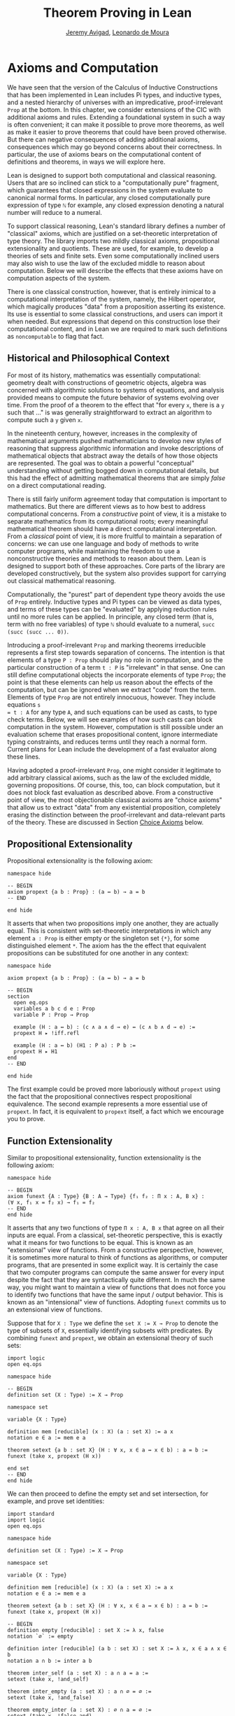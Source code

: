 #+Title: Theorem Proving in Lean
#+Author: [[http://www.andrew.cmu.edu/user/avigad][Jeremy Avigad]], [[http://leodemoura.github.io][Leonardo de Moura]]

* Axioms and Computation
:PROPERTIES:
  :CUSTOM_ID: Axioms_and_Computation
:END:

We have seen that the version of the Calculus of Inductive
Constructions that has been implemented in Lean includes Pi types, and
inductive types, and a nested hierarchy of universes with an
impredicative, proof-irrelevant =Prop= at the bottom. In this chapter,
we consider extensions of the CIC with additional axioms and
rules. Extending a foundational system in such a way is often
convenient; it can make it possible to prove more theorems, as well as
make it easier to prove theorems that could have been proved
otherwise. But there can negative consequences of adding additional
axioms, consequences which may go beyond concerns about their
correctness. In particular, the use of axioms bears on the
computational content of definitions and theorems, in ways we will
explore here.

Lean is designed to support both computational and classical
reasoning. Users that are so inclined can stick to a "computationally
pure" fragment, which guarantees that closed expressions in the system
evaluate to canonical normal forms. In particular, any closed
computationally pure expression of type =ℕ=  for example, any closed expression
denoting a natural number will reduce to a numeral. 

To support classical reasoning, Lean's standard library defines a
number of "classical" axioms, which are justified on a set-theoretic
interpretation of type theory. The library imports two mildly
classical axioms, propositional extensionality and quotients. These
are used, for example, to develop a theories of sets and finite sets.
Even some computationally inclined users may also wish to use the law
of the excluded middle to reason about computation. Below we will
describe the effects that these axioms have on computation aspects of
the system.

There is one classical construction, however, that is entirely
inimical to a computational interpretation of the system, namely, the
Hilbert operator, which magically produces "data" from a proposition
asserting its existence. Its use is essential to some classical
constructions, and users can import it when needed. But expressions
that depend on this construction lose their computational content, and
in Lean we are required to mark such definitions as =noncomputable= to
flag that fact. 

** Historical and Philosophical Context

For most of its history, mathematics was essentially computational:
geometry dealt with constructions of geometric objects, algebra was
concerned with algorithmic solutions to systems of equations, and
analysis provided means to compute the future behavior of systems
evolving over time. From the proof of a theorem to the effect that
"for every =x=, there is a =y= such that ..." is was generally
straightforward to extract an algorithm to compute such a =y= given
=x=.

In the nineteenth century, however, increases in the complexity of
mathematical arguments pushed mathematicians to develop new styles of
reasoning that suppress algorithmic information and invoke
descriptions of mathematical objects that abstract away the details of
how those objects are represented. The goal was to obtain a powerful
"conceptual" understanding without getting bogged down in
computational details, but this had the effect of admitting
mathematical theorems that are simply /false/ on a direct
computational reading.

There is still fairly uniform agreement today that computation is
important to mathematics. But there are different views as to how best
to address computational concerns. From a /constructive/ point of
view, it is a mistake to separate mathematics from its computational
roots; every meaningful mathematical theorem should have a direct
computational interpretation. From a /classical/ point of view, it is
more fruitful to maintain a separation of concerns: we can use one
language and body of methods to write computer programs, while
maintaining the freedom to use a nonconstructive theories and methods
to reason about them. Lean is designed to support both of these
approaches. Core parts of the library are developed constructively,
but the system also provides support for carrying out classical
mathematical reasoning.

Computationally, the "purest" part of dependent type theory avoids the
use of =Prop= entirely. Inductive types and Pi types can be viewed as
data types, and terms of these types can be "evaluated" by applying
reduction rules until no more rules can be applied. In principle, any
closed term (that is, term with no free variables) of type =ℕ= should
evaluate to a numeral, =succ (succ (succ ... 0))=.

Introducing a proof-irrelevant =Prop= and marking theorems irreducible
represents a first step towards separation of concerns. The intention
is that elements of a type =P : Prop= should play no role in
computation, and so the particular construction of a term =t : P= is
"irrelevant" in that sense. One can still define computational objects
the incorporate elements of type =Prop=; the point is that these
elements can help us reason about the effects of the computation, but
can be ignored when we extract "code" from the term. Elements of type
=Prop= are not entirely innocuous, however. They include equations =s
= t : A= for any type =A=, and such equations can be used as casts, to
type check terms. Below, we will see examples of how such casts can
block computation in the system. However, computation is still
possible under an evaluation scheme that erases propositional content,
ignore intermediate typing constraints, and reduces terms until they
reach a normal form. Current plans for Lean include the development of
a fast evaluator along these lines.

Having adopted a proof-irrelevant =Prop=, one might consider it
legitimate to add arbitrary classical axioms, such as the law of the
excluded middle, governing propositions. Of course, this, too, can
block computation, but it does not block fast evaluation as described
above.  From a constructive point of view, the most objectionable
classical axioms are "choice axioms" that allow us to extract "data"
from any existential proposition, completely erasing the distinction
between the proof-irrelevant and data-relevant parts of the
theory. These are discussed in Section [[#Choice_Axioms][Choice Axioms]] below.

** Propositional Extensionality

Propositional extensionality is the following axiom:
#+BEGIN_SRC lean
namespace hide

-- BEGIN
axiom propext {a b : Prop} : (a ↔ b) → a = b
-- END

end hide
#+END_SRC
It asserts that when two propositions imply one another, they are
actually equal. This is consistent with set-theoretic
interpretations in which any element =a : Prop= is either empty or the
singleton set ={*}=, for some distinguished element =*=. The axiom has
the the effect that equivalent propositions can be substituted for one
another in any context:
#+BEGIN_SRC lean
namespace hide

axiom propext {a b : Prop} : (a ↔ b) → a = b

-- BEGIN
section
  open eq.ops
  variables a b c d e : Prop
  variable P : Prop → Prop

  example (H : a ↔ b) : (c ∧ a ∧ d → e) ↔ (c ∧ b ∧ d → e) :=
  propext H ▸ !iff.refl

  example (H : a ↔ b) (H1 : P a) : P b :=
  propext H ▸ H1
end
-- END

end hide
#+END_SRC
The first example could be proved more laboriously without =propext=
using the fact that the propositional connectives respect
propositional equivalence. The second example represents a more
essential use of =propext=. In fact, it is equivalent to =propext=
itself, a fact which we encourage you to prove.

** Function Extensionality

Similar to propositional extensionality, function extensionality is
the following axiom:
#+BEGIN_SRC lean
namespace hide

-- BEGIN
axiom funext {A : Type} {B : A → Type} {f₁ f₂ : Π x : A, B x} :
(∀ x, f₁ x = f₂ x) → f₁ = f₂
-- END
end hide
#+END_SRC
It asserts that any two functions of type =Π x : A, B x= that agree on
all their inputs are equal. From a classical, set-theoretic
perspective, this is exactly what it means for two functions to be
equal. This is known as an "extensional" view of functions. From a
constructive perspective, however, it is sometimes more natural to
think of functions as algorithms, or computer programs, that are
presented in some explicit way. It is certainly the case that two
computer programs can compute the same answer for every input despite
the fact that they are syntactically quite different. In much the same
way, you might want to maintain a view of functions that does not
force you to identify two functions that have the same input / output
behavior. This is known as an "intensional" view of
functions. Adopting =funext= commits us to an extensional view of
functions.

Suppose that for =X : Type= we define the ~set X := X → Prop~ to
denote the type of subsets of =X=, essentially identifying subsets
with predicates. By combining =funext= and =propext=, we obtain an
extensional theory of such sets:
#+BEGIN_SRC lean
import logic
open eq.ops

namespace hide

-- BEGIN
definition set (X : Type) := X → Prop

namespace set

variable {X : Type}

definition mem [reducible] (x : X) (a : set X) := a x
notation e ∈ a := mem e a

theorem setext {a b : set X} (H : ∀ x, x ∈ a ↔ x ∈ b) : a = b :=
funext (take x, propext (H x))

end set
-- END
end hide
#+END_SRC
We can then proceed to define the empty set and set intersection, for
example, and prove set identities:
#+BEGIN_SRC lean
import standard
import logic
open eq.ops

namespace hide

definition set (X : Type) := X → Prop

namespace set

variable {X : Type}

definition mem [reducible] (x : X) (a : set X) := a x
notation e ∈ a := mem e a

theorem setext {a b : set X} (H : ∀ x, x ∈ a ↔ x ∈ b) : a = b :=
funext (take x, propext (H x))

-- BEGIN
definition empty [reducible] : set X := λ x, false
notation `∅` := empty

definition inter [reducible] (a b : set X) : set X := λ x, x ∈ a ∧ x ∈ b
notation a ∩ b := inter a b

theorem inter_self (a : set X) : a ∩ a = a :=
setext (take x, !and_self)

theorem inter_empty (a : set X) : a ∩ ∅ = ∅ :=
setext (take x, !and_false)

theorem empty_inter (a : set X) : ∅ ∩ a = ∅ :=
setext (take x, !false_and)

theorem inter.comm (a b : set X) : a ∩ b = b ∩ a :=
setext (take x, !and.comm)
-- END

end set
end hide
#+END_SRC

In fact, function extensionality follows from the existence of
quotients, which we describe in the next section. In the Lean standard
library, therefore, =funext= is thus [[https://github.com/leanprover/lean/blob/master/library/init/funext.lean][proved from the quotient
construction]].

The following is an example of how function extensionality blocks
computation. 
#+BEGIN_SRC lean
import data.nat
open nat

definition f₁ (x : ℕ) := x
definition f₂ (x : ℕ) := 0 + x

theorem feq : f₁ = f₂ := funext (take x, eq.subst !zero_add rfl)
check eq.rec (0 : ℕ) feq    -- ℕ
eval eq.rec (0 : ℕ) feq     -- eq.rec 0 feq
#+END_SRC
First, we show that the two functions =f₁= and =f₂= are equal using
function extensionality, and then we "cast" =0= of type =ℕ= by
replacing =f₁= by =f₂= in the type. Of course, the cast is vacuous,
because =ℕ= does not depend on =f₁=. But that is enough to do the
damage: under the computational rules of the system, we now have a
closed term of =ℕ= that does not reduce to a numeral. In this case, we
may be tempted to "reduce" the expression to =0=. But in nontrivial
examples, eliminating cast changes the type of the term, which might
make an ambient expression type incorrect. 

In the next section, we will exhibit a similar example with the
quotient construction.  Current research programs, including work on
/observational type theory/ and /cubical type theory/ aim to extend
type theory in ways that permit reductions for casts involving
function extensionality, quotients, and more. But the solutions are
not so clear cut, and the rules of Lean's underlying calculus to not
sanction such reductions.

In a sense, however, a cast does not change the "meaning" of an
expression. Rather, it is a mechanism to reason about the expression's
type. Given an appropriate semantics, it then makes sense to reduce
terms in ways that preserve their meaning, ignoring the intermediate
bookkeeping needed to make the reductions type correct. In that case,
adding new axioms in =Prop= does not matter; by proof irrelevance, an
expression in =Prop= carries no information, and can be safely ignored
by the reduction procedures.

** Quotients

Let =A= be any type, and let =R= be an equivalence relation on =A=. It
is mathematically common to form the "quotient" =A / R=, that is, the
type of elements of =A= "modulo" =R=. Set theoretically, one can view
=A / R= as the set of equivalence classes of =A= modulo =R=. If =f : A
→ B= is any function that respects the equivalence relation in the
sense that for every =x y : A=, =R x y= implies =f x = f y=, then =f=
"lifts" to a function =f' : A / R → B= defined on each equivalence
class =[x]= by =f' [x] = f x=. Lean's standard library extends the
Calculus of Inductive Constructions with additional constants that
perform exactly these constructions, and installs this last equation
as a definitional reduction rule.

First, it is useful to define the notion of a /setoid/, which is
simply a type with an associated equivalence relation:
#+BEGIN_SRC lean
namespace hide

-- BEGIN
structure setoid [class] (A : Type) :=
(r : A → A → Prop) (iseqv : equivalence r)

namespace setoid
  infix `≈` := setoid.r

  variable {A : Type}
  variable [s : setoid A]
  include s

  theorem refl (a : A) : a ≈ a :=
  and.elim_left (@setoid.iseqv A s) a

  theorem symm {a b : A} : a ≈ b → b ≈ a :=
  λ H, and.elim_left (and.elim_right (@setoid.iseqv A s)) a b H

  theorem trans {a b c : A} : a ≈ b → b ≈ c → a ≈ c :=
  λ H₁ H₂, and.elim_right (and.elim_right (@setoid.iseqv A s)) a b c H₁ H₂
end setoid
-- END

end hide
#+END_SRC
Given a type =A=, a relation =R= on =A=, and a proof =p= that =R= is
an equivalence relation, we can define =setoid.mk p= as an instance of
the setoid class. Lean's type class inference mechanism then allows us
to use the generic notation =≈= for =R=, and to use the generic theorems
=setoid.refl=, =setoid.symm=, =setoid.trans= to reason about =R=.

The quotient package consists of the following constructors:
#+BEGIN_SRC lean
namespace hide

-- BEGIN
open setoid
constant quot.{l}   : Π {A : Type.{l}}, setoid A → Type.{l}

namespace quot
  constant mk        : Π {A : Type}   [s : setoid A], A → quot s
  notation `⟦`:max a `⟧`:0 := mk a

  constant sound     : Π {A : Type}   [s : setoid A] {a b : A}, a ≈ b → ⟦a⟧ = ⟦b⟧
  constant exact     : Π {A : Type}   [s : setoid A] {a b : A}, ⟦a⟧ = ⟦b⟧ → a ≈ b
  constant lift      : Π {A B : Type} [s : setoid A] (f : A → B), (∀ a b, a ≈ b → f a = f b) → quot s → B
  constant ind       : ∀ {A : Type}   [s : setoid A] {B : quot s → Prop}, (∀ a, B ⟦a⟧) → ∀ q, B q
end quot
-- END

end hide
#+END_SRC
For any type =A= with associated equivalence relation =R=, first we
declare a setoid instance =s= to associate =R= as "the" equivalence
relation on =A=. Once we do that, =quot s= denotes the quotient type
=A / R=, and given =a : A=, =⟦a⟧= denotes the "equivalence class" of
=a=. The meaning of constants =sound=, =exact=, =lift=, and =ind= are
given by their types. In particular, =lift= is the function which
lifts a function =f : A → B= that respects the equivalence relation to
the function =lift f : quot s → B= which lifts =f= to =A / R=. After
declaring the constants associated with the quotient type, the library
file then calls an internal function, =init_quotient=, which installs
the reduction that simplifies =lift f ⟦a⟧= to =f a=.

To illustrate the use of quotients, let us define the type of ordered
pairs. In the standard library, =A × B= represents the Cartesian
product of the types =A= and =B=. We can view it as the type of pairs
=(a, b)= where =a : A= and =b : B=. We can use quotient types to
define the type of unordered pairs of type =A=. We can use the
notation ={a₁, a₂}= to represent the unordered pair containing =a₁=
and =a₂=.  Moreover, we want to be able to prove the equality ={a₁,
a₂} = {a₂, a₁}=.  We start this construction by defining a relation =p
~ q= on =A × A=.

#+BEGIN_SRC lean
import data.prod
open prod prod.ops quot

private definition eqv {A : Type} (p₁ p₂ : A × A) : Prop :=
(p₁.1 = p₂.1 ∧ p₁.2 = p₂.2) ∨ (p₁.1 = p₂.2 ∧ p₁.2 = p₂.1)

infix `~` := eqv
#+END_SRC

To make the proofs more compact, we open the namespaces =eq= and =or=.
Thus, we can write =symm=, =trans=, =inl= and =inr= instead of
=eq.symm=, =eq.trans=, =or.inl= and =or.inr= respectively.
We also define the notation =⟨H₁, H₂⟩= for =(and.intro H₁ H₂)=.

#+BEGIN_SRC lean
open eq or

local notation `⟨` H₁ `,` H₂ `⟩` := and.intro H₁ H₂
#+END_SRC

The next step is to prove that =eqv= is an equivalence relation, which
is to say, it is reflexive, symmetric and transitive. We can prove
these three facts in a convenient and readable way by using dependent
pattern matching to perform case-analysis and break the hypotheses
into pieces that are then reassembled to produce the conclusion.

#+BEGIN_SRC lean
import data.prod
open prod prod.ops quot

private definition eqv {A : Type} (p₁ p₂ : A × A) : Prop :=
(p₁.1 = p₂.1 ∧ p₁.2 = p₂.2) ∨ (p₁.1 = p₂.2 ∧ p₁.2 = p₂.1)

infix `~` := eqv

open eq or

local notation `⟨` H₁ `,` H₂ `⟩` := and.intro H₁ H₂

-- BEGIN
private theorem eqv.refl {A : Type} : ∀ p : A × A, p ~ p :=
take p, inl ⟨rfl, rfl⟩

private theorem eqv.symm {A : Type} : ∀ p₁ p₂ : A × A, p₁ ~ p₂ → p₂ ~ p₁
| (a₁, a₂) (b₁, b₂) (inl ⟨a₁b₁, a₂b₂⟩) := inl ⟨symm a₁b₁, symm a₂b₂⟩
| (a₁, a₂) (b₁, b₂) (inr ⟨a₁b₂, a₂b₁⟩) := inr ⟨symm a₂b₁, symm a₁b₂⟩

private theorem eqv.trans {A : Type} : ∀ p₁ p₂ p₃ : A × A, p₁ ~ p₂ → p₂ ~ p₃ → p₁ ~ p₃
| (a₁, a₂) (b₁, b₂) (c₁, c₂) (inl ⟨a₁b₁, a₂b₂⟩) (inl ⟨b₁c₁, b₂c₂⟩) :=
  inl ⟨trans a₁b₁ b₁c₁, trans a₂b₂ b₂c₂⟩
| (a₁, a₂) (b₁, b₂) (c₁, c₂) (inl ⟨a₁b₁, a₂b₂⟩) (inr ⟨b₁c₂, b₂c₁⟩) :=
  inr ⟨trans a₁b₁ b₁c₂, trans a₂b₂ b₂c₁⟩
| (a₁, a₂) (b₁, b₂) (c₁, c₂) (inr ⟨a₁b₂, a₂b₁⟩) (inl ⟨b₁c₁, b₂c₂⟩) :=
  inr ⟨trans a₁b₂ b₂c₂, trans a₂b₁ b₁c₁⟩
| (a₁, a₂) (b₁, b₂) (c₁, c₂) (inr ⟨a₁b₂, a₂b₁⟩) (inr ⟨b₁c₂, b₂c₁⟩) :=
  inl ⟨trans a₁b₂ b₂c₁, trans a₂b₁ b₁c₂⟩

private theorem is_equivalence (A : Type) : equivalence (@eqv A) :=
mk_equivalence (@eqv A) (@eqv.refl A) (@eqv.symm A) (@eqv.trans A)
-- END
#+END_SRC

Now that we have proved that =eqv= is an equivalence relation, we can
construct a =setoid (A × A)=, and use it to define the type =uprod A=
of unordered pairs. Moreover, we define the unordered pair ={a₁, a₂}=
as =⟦(a₁, a₂)⟧=.

#+BEGIN_SRC lean
import data.prod
open prod prod.ops quot

private definition eqv {A : Type} (p₁ p₂ : A × A) : Prop :=
(p₁.1 = p₂.1 ∧ p₁.2 = p₂.2) ∨ (p₁.1 = p₂.2 ∧ p₁.2 = p₂.1)

infix `~` := eqv

open eq or

local notation `⟨` H₁ `,` H₂ `⟩` := and.intro H₁ H₂

private theorem eqv.refl {A : Type} : ∀ p : A × A, p ~ p :=
take p, inl ⟨rfl, rfl⟩

private theorem eqv.symm {A : Type} : ∀ p₁ p₂ : A × A, p₁ ~ p₂ → p₂ ~ p₁
| (a₁, a₂) (b₁, b₂) (inl ⟨a₁b₁, a₂b₂⟩) := inl ⟨symm a₁b₁, symm a₂b₂⟩
| (a₁, a₂) (b₁, b₂) (inr ⟨a₁b₂, a₂b₁⟩) := inr ⟨symm a₂b₁, symm a₁b₂⟩

private theorem eqv.trans {A : Type} : ∀ p₁ p₂ p₃ : A × A, p₁ ~ p₂ → p₂ ~ p₃ → p₁ ~ p₃
| (a₁, a₂) (b₁, b₂) (c₁, c₂) (inl ⟨a₁b₁, a₂b₂⟩) (inl ⟨b₁c₁, b₂c₂⟩) :=
  inl ⟨trans a₁b₁ b₁c₁, trans a₂b₂ b₂c₂⟩
| (a₁, a₂) (b₁, b₂) (c₁, c₂) (inl ⟨a₁b₁, a₂b₂⟩) (inr ⟨b₁c₂, b₂c₁⟩) :=
  inr ⟨trans a₁b₁ b₁c₂, trans a₂b₂ b₂c₁⟩
| (a₁, a₂) (b₁, b₂) (c₁, c₂) (inr ⟨a₁b₂, a₂b₁⟩) (inl ⟨b₁c₁, b₂c₂⟩) :=
  inr ⟨trans a₁b₂ b₂c₂, trans a₂b₁ b₁c₁⟩
| (a₁, a₂) (b₁, b₂) (c₁, c₂) (inr ⟨a₁b₂, a₂b₁⟩) (inr ⟨b₁c₂, b₂c₁⟩) :=
  inl ⟨trans a₁b₂ b₂c₁, trans a₂b₁ b₁c₂⟩

private theorem is_equivalence (A : Type) : equivalence (@eqv A) :=
mk_equivalence (@eqv A) (@eqv.refl A) (@eqv.symm A) (@eqv.trans A)

-- BEGIN
definition uprod.setoid [instance] (A : Type) : setoid (A × A) :=
setoid.mk (@eqv A) (is_equivalence A)

definition uprod (A : Type) : Type :=
quot (uprod.setoid A)

namespace uprod
  definition mk {A : Type} (a₁ a₂ : A) : uprod A :=
  ⟦(a₁, a₂)⟧

  notation `{` a₁ `,` a₂ `}` := mk a₁ a₂
end uprod
-- END
#+END_SRC

Now, we can easily prove that ={a₁, a₂} = {a₂, a₁}= using the =quot.sound=
since =(a₁, a₂) ~ (a₂, a₁)=.

#+BEGIN_SRC lean
import data.prod
open prod prod.ops quot

private definition eqv {A : Type} (p₁ p₂ : A × A) : Prop :=
(p₁.1 = p₂.1 ∧ p₁.2 = p₂.2) ∨ (p₁.1 = p₂.2 ∧ p₁.2 = p₂.1)

infix `~` := eqv

open eq or

local notation `⟨` H₁ `,` H₂ `⟩` := and.intro H₁ H₂

private theorem eqv.refl {A : Type} : ∀ p : A × A, p ~ p :=
take p, inl ⟨rfl, rfl⟩

private theorem eqv.symm {A : Type} : ∀ p₁ p₂ : A × A, p₁ ~ p₂ → p₂ ~ p₁
| (a₁, a₂) (b₁, b₂) (inl ⟨a₁b₁, a₂b₂⟩) := inl ⟨symm a₁b₁, symm a₂b₂⟩
| (a₁, a₂) (b₁, b₂) (inr ⟨a₁b₂, a₂b₁⟩) := inr ⟨symm a₂b₁, symm a₁b₂⟩

private theorem eqv.trans {A : Type} : ∀ p₁ p₂ p₃ : A × A, p₁ ~ p₂ → p₂ ~ p₃ → p₁ ~ p₃
| (a₁, a₂) (b₁, b₂) (c₁, c₂) (inl ⟨a₁b₁, a₂b₂⟩) (inl ⟨b₁c₁, b₂c₂⟩) :=
  inl ⟨trans a₁b₁ b₁c₁, trans a₂b₂ b₂c₂⟩
| (a₁, a₂) (b₁, b₂) (c₁, c₂) (inl ⟨a₁b₁, a₂b₂⟩) (inr ⟨b₁c₂, b₂c₁⟩) :=
  inr ⟨trans a₁b₁ b₁c₂, trans a₂b₂ b₂c₁⟩
| (a₁, a₂) (b₁, b₂) (c₁, c₂) (inr ⟨a₁b₂, a₂b₁⟩) (inl ⟨b₁c₁, b₂c₂⟩) :=
  inr ⟨trans a₁b₂ b₂c₂, trans a₂b₁ b₁c₁⟩
| (a₁, a₂) (b₁, b₂) (c₁, c₂) (inr ⟨a₁b₂, a₂b₁⟩) (inr ⟨b₁c₂, b₂c₁⟩) :=
  inl ⟨trans a₁b₂ b₂c₁, trans a₂b₁ b₁c₂⟩

private theorem is_equivalence (A : Type) : equivalence (@eqv A) :=
mk_equivalence (@eqv A) (@eqv.refl A) (@eqv.symm A) (@eqv.trans A)

definition uprod.setoid [instance] (A : Type) : setoid (A × A) :=
setoid.mk (@eqv A) (is_equivalence A)

definition uprod (A : Type) : Type :=
quot (uprod.setoid A)

namespace uprod
  definition mk {A : Type} (a₁ a₂ : A) : uprod A :=
  ⟦(a₁, a₂)⟧

  notation `{` a₁ `,` a₂ `}` := mk a₁ a₂

-- BEGIN
  theorem mk_eq_mk {A : Type} (a₁ a₂ : A) : {a₁, a₂} = {a₂, a₁} :=
  quot.sound (inr ⟨rfl, rfl⟩)
-- END
end uprod
#+END_SRC

To complete the example, given =a : A= and =u : uprod A=, we define
the proposition =a ∈ u= which should hold if =a= is one of the
elements of the unordered pair =u=.  First, we define a similar
proposition =mem_fn a u= on (ordered) pairs, then we show that
=mem_fn= respects the equivalence relation =eqv=, in the lemma
=mem_respects=.  This is an idiom that is used extensively in the Lean
standard library.

#+BEGIN_SRC lean
import data.prod
open prod prod.ops quot

private definition eqv {A : Type} (p₁ p₂ : A × A) : Prop :=
(p₁.1 = p₂.1 ∧ p₁.2 = p₂.2) ∨ (p₁.1 = p₂.2 ∧ p₁.2 = p₂.1)

infix `~` := eqv

open eq or

local notation `⟨` H₁ `,` H₂ `⟩` := and.intro H₁ H₂

private theorem eqv.refl {A : Type} : ∀ p : A × A, p ~ p :=
take p, inl ⟨rfl, rfl⟩

private theorem eqv.symm {A : Type} : ∀ p₁ p₂ : A × A, p₁ ~ p₂ → p₂ ~ p₁
| (a₁, a₂) (b₁, b₂) (inl ⟨a₁b₁, a₂b₂⟩) := inl ⟨symm a₁b₁, symm a₂b₂⟩
| (a₁, a₂) (b₁, b₂) (inr ⟨a₁b₂, a₂b₁⟩) := inr ⟨symm a₂b₁, symm a₁b₂⟩

private theorem eqv.trans {A : Type} : ∀ p₁ p₂ p₃ : A × A, p₁ ~ p₂ → p₂ ~ p₃ → p₁ ~ p₃
| (a₁, a₂) (b₁, b₂) (c₁, c₂) (inl ⟨a₁b₁, a₂b₂⟩) (inl ⟨b₁c₁, b₂c₂⟩) :=
  inl ⟨trans a₁b₁ b₁c₁, trans a₂b₂ b₂c₂⟩
| (a₁, a₂) (b₁, b₂) (c₁, c₂) (inl ⟨a₁b₁, a₂b₂⟩) (inr ⟨b₁c₂, b₂c₁⟩) :=
  inr ⟨trans a₁b₁ b₁c₂, trans a₂b₂ b₂c₁⟩
| (a₁, a₂) (b₁, b₂) (c₁, c₂) (inr ⟨a₁b₂, a₂b₁⟩) (inl ⟨b₁c₁, b₂c₂⟩) :=
  inr ⟨trans a₁b₂ b₂c₂, trans a₂b₁ b₁c₁⟩
| (a₁, a₂) (b₁, b₂) (c₁, c₂) (inr ⟨a₁b₂, a₂b₁⟩) (inr ⟨b₁c₂, b₂c₁⟩) :=
  inl ⟨trans a₁b₂ b₂c₁, trans a₂b₁ b₁c₂⟩

private theorem is_equivalence (A : Type) : equivalence (@eqv A) :=
mk_equivalence (@eqv A) (@eqv.refl A) (@eqv.symm A) (@eqv.trans A)

definition uprod.setoid [instance] (A : Type) : setoid (A × A) :=
setoid.mk (@eqv A) (is_equivalence A)

definition uprod (A : Type) : Type :=
quot (uprod.setoid A)

namespace uprod
  definition mk {A : Type} (a₁ a₂ : A) : uprod A :=
  ⟦(a₁, a₂)⟧

  notation `{` a₁ `,` a₂ `}` := mk a₁ a₂

  theorem mk_eq_mk {A : Type} (a₁ a₂ : A) : {a₁, a₂} = {a₂, a₁} :=
  quot.sound (inr ⟨rfl, rfl⟩)

-- BEGIN
  private definition mem_fn {A : Type} (a : A) : A × A → Prop
  | (a₁, a₂) := a = a₁ ∨ a = a₂

  -- auxiliary lemma for proving mem_respects
  private lemma mem_swap {A : Type} {a : A} : ∀ {p : A × A}, mem_fn a p = mem_fn a (swap p)
  | (a₁, a₂) := propext (iff.intro
      (λ l : a = a₁ ∨ a = a₂, or.elim l (λ h₁, inr h₁) (λ h₂, inl h₂))
      (λ r : a = a₂ ∨ a = a₁, or.elim r (λ h₁, inr h₁) (λ h₂, inl h₂)))

  private lemma mem_respects {A : Type} : ∀ {p₁ p₂ : A × A} (a : A),  p₁ ~ p₂ → mem_fn a p₁ = mem_fn a p₂
  | (a₁, a₂) (b₁, b₂) a (inl ⟨a₁b₁, a₂b₂⟩) :=
    begin esimp at a₁b₁, esimp at a₂b₂, rewrite [a₁b₁, a₂b₂] end
  | (a₁, a₂) (b₁, b₂) a (inr ⟨a₁b₂, a₂b₁⟩) :=
    begin esimp at a₁b₂, esimp at a₂b₁, rewrite [a₁b₂, a₂b₁], apply mem_swap end

  definition mem {A : Type} (a : A) (u : uprod A) : Prop :=
  quot.lift_on u (λ p, mem_fn a p) (λ p₁ p₂ e, mem_respects a e)

  infix `∈` := mem

  theorem mem_mk_left {A : Type} (a b : A) : a ∈ {a, b} :=
  inl rfl

  theorem mem_mk_right {A : Type} (a b : A) : b ∈ {a, b} :=
  inr rfl

  theorem mem_or_mem_of_mem_mk {A : Type} {a b c : A} : c ∈ {a, b} → c = a ∨ c = b :=
  λ h, h
-- END
end uprod
#+END_SRC

The quotient construction can be used to derive function
extensionality, and we have seen that the latter blocks
computation. The following provides another example of the same
phenomenon, similar to the one we discussed in the last section. 
#+BEGIN_SRC lean
import data.finset
open finset quot list nat

definition s₁ : finset nat := to_finset [1, 2]
definition s₂ : finset nat := to_finset [2, 1]

theorem seq : s₁ = s₂ := dec_trivial
check eq.rec (0 : ℕ) seq
eval eq.rec (0 : ℕ) seq
#+END_SRC

** Excluded Middle

The law of the excluded middle is the following:
#+BEGIN_SRC lean
namespace hide
-- BEGIN
axiom em (a : Prop) : a ∨ ¬a
-- END
end hide
#+END_SRC
You can import this axiom with =import logic.axioms.em=. It is
automatically imported by =import logic.axioms.classical=, or, more
simply, =import classical=. Consequences of excluded middle include
double-negation elimination, proof by cases, and proof by
contradiction, all of which are described in Section [[file:03_Propositions_and_Proofs::#Classical_Logic][Classical_Logic]].

The law of the excluded middle and propositional extensionality imply
propositional completeness:
#+BEGIN_SRC lean
import logic.axioms.em

namespace hide

-- BEGIN
theorem prop_complete (a : Prop) : a = true ∨ a = false :=
or.elim (em a)
  (λ t, or.inl (propext (iff.intro (λ h, trivial) (λ h, t))))
  (λ f, or.inr (propext (iff.intro (λ h, absurd h f) (λ h, false.elim h))))
-- END

end hide
#+END_SRC

** Choice Axioms
:PROPERTIES:
  :CUSTOM_ID: Choice_Axioms
:END:

The last of the classical axioms we consider is the following choice
axiom:
#+BEGIN_SRC lean
import data.subtype
open subtype nonempty

namespace hide
-- BEGIN
axiom strong_indefinite_description {A : Type} (P : A → Prop) (H : nonempty A) :
  { x | (∃ y : A, P y) → P x}
-- END
end hide
#+END_SRC
This asserts that given any predicate =P= on a nonempty type =A=, we
can (magically) produce an element =x= with the property that if any
element of =A= satisfies =P=, then =x= does. In the presence of
classical logic, we could prove this from the slightly weaker axiom:
#+BEGIN_SRC lean
import data.subtype
open subtype nonempty

namespace hide
-- BEGIN
axiom indefinite_description {A : Type} {P : A → Prop} (H : ∃ x, P x) :
  {x : A | P x}
-- END
end hide
#+END_SRC
This says that knowing that there is an element of =A= satisfying =P=
is enough to produce one. This axiom essentially undoes the separation
of data from propositions, because it allows us to extract a piece of
data --- an element of =A= satisfying =P= --- from the proposition
that such an element exists.

The axiom =strong_indefinite_description= is imported when you import
the classical axioms. Separating the =x= asserted to exist by the
axiom from the property it satisfies allows us to define the Hilbert
epsilon function:
#+BEGIN_SRC lean
import logic.quantifiers data.subtype
open subtype nonempty

namespace hide

axiom strong_indefinite_description {A : Type} (P : A → Prop) (H : nonempty A) :
  { x | (∃ y : A, P y) → P x}

-- BEGIN
noncomputable definition epsilon {A : Type} [H : nonempty A] (P : A → Prop) : A :=
let u : {x | (∃ y, P y) → P x} :=
  strong_indefinite_description P H in
elt_of u

theorem epsilon_spec_aux {A : Type} (H : nonempty A) (P : A → Prop) (Hex : ∃ y, P y) :
    P (@epsilon A H P) :=
let u : {x | (∃ y, P y) → P x} :=
  strong_indefinite_description P H in
has_property u Hex

theorem epsilon_spec {A : Type} {P : A → Prop} (Hex : ∃ y, P y) :
    P (@epsilon A (nonempty_of_exists Hex) P) :=
epsilon_spec_aux (nonempty_of_exists Hex) P Hex
-- END

end hide
#+END_SRC
Assuming the type =A= is nonempty, =epsilon P= returns an element of
=A=, with the property that if any element of =A= satisfies =P=,
=epsilon P= does. Notice that the definition is preceded by the
keyword =noncomputable=, to signal the fact that expressions depending
on this definition will not compute to canonical normal forms, even
under the more liberal evaluation scheme described above.

Just as =indefinite_description= is a weaker version of
=strong_indefinite_description=, the =some= operator is a weaker
version of the =epsilon= operator. It is sometimes easier to
use. Assuming =H : ∃ x, P x= is a proof that some element of =A=
satisfies =P=, =some H= denotes such an element.
#+BEGIN_SRC lean
import logic.quantifiers data.subtype
open subtype nonempty

namespace hide

axiom strong_indefinite_description {A : Type} (P : A → Prop) (H : nonempty A) :
  { x | (∃ y : A, P y) → P x}

noncomputable definition epsilon {A : Type} [H : nonempty A] (P : A → Prop) : A :=
let u : {x | (∃ y, P y) → P x} :=
  strong_indefinite_description P H in
elt_of u

theorem epsilon_spec_aux {A : Type} (H : nonempty A) (P : A → Prop) (Hex : ∃ y, P y) :
    P (@epsilon A H P) :=
let u : {x | (∃ y, P y) → P x} :=
  strong_indefinite_description P H in
has_property u Hex

theorem epsilon_spec {A : Type} {P : A → Prop} (Hex : ∃ y, P y) :
    P (@epsilon A (nonempty_of_exists Hex) P) :=
epsilon_spec_aux (nonempty_of_exists Hex) P Hex

-- BEGIN
noncomputable definition some {A : Type} {P : A → Prop} (H : ∃ x, P x) : A :=
@epsilon A (nonempty_of_exists H) P

theorem some_spec {A : Type} {P : A → Prop} (H : ∃ x, P x) : P (some H) :=
epsilon_spec H
-- END

end hide
#+END_SRC

In Section [[file:08_Building_Theories_and_Proofs.org::#Making_Auxiliary_Facts_Visible][Making Auxiliary Facts Visible]], we explained that, on some
occasions, it is necessary to use =assert= instead of =have= to put
auxiliary goals into the context so that the elaborator can find
them. This often comes up in connection to =epsilon= and =some=,
because these induce dependencies on elements of =Prop=. The following
examples illustrate some of the places where =assert= is needed. A
good rule of thumb is that if you are using =some= or =epsilon=, and
you are presented with a strange error message, trying changing =have=
to =assert=.

#+BEGIN_SRC lean
import logic.axioms.hilbert

section
  variable A : Type
  variable a : A

  -- o.k.
  example : ∃ x : A, x = x :=
  have H1 : ∃ y, y = y, from exists.intro a rfl,
  have H2 : some H1 = some H1, from some_spec H1,
  exists.intro (some H1) H2

  /-
  -- invalid local context
  example : ∃ x : A, x = x :=
  have H1 : ∃ y, y = y, from exists.intro a rfl,
  have H2 : some H1 = some H1, from some_spec H1,
  exists.intro _ H2
  -/

  -- o.k.
  example : ∃ x : A, x = x :=
  assert H1 : ∃ y, y = y, from exists.intro a rfl,
  have H2 : some H1 = some H1, from some_spec H1,
  exists.intro _ H2

  /-
  -- invalid local context
  example : ∃ x : A, x = x :=
  have H1 : ∃ y, y = y, from exists.intro a rfl,
  have H2 : some H1 = some H1, from some_spec H1,
  exists.intro (some H1) (eq.trans H2 H2)
  -/

  -- o.k.
  example : ∃ x : A, x = x :=
  assert H1 : ∃ y, y = y, from exists.intro a rfl,
  have H2 : some H1 = some H1, from some_spec H1,
  exists.intro (some H1) (eq.trans H2 H2)
end
#+END_SRC

** Propositional Decidability

Taken together, the law of the excluded middle and the axiom of indefinite description
imply that every proposition is decidable. The following is the
contained in =logic.axioms.prop_decidable=:
#+BEGIN_SRC lean
import logic.axioms.prop_complete logic.axioms.hilbert
open decidable inhabited nonempty

namespace hide

-- BEGIN
theorem decidable_inhabited [instance] (a : Prop) : inhabited (decidable a) :=
inhabited_of_nonempty
  (or.elim (em a)
    (assume Ha, nonempty.intro (inl Ha))
    (assume Hna, nonempty.intro (inr Hna)))

theorem prop_decidable [instance] (a : Prop) : decidable a :=
arbitrary (decidable a)
-- END

end hide
#+END_SRC
The theorem =decidable_inhabited= uses the law of the excluded middle
to show that =decidable a= is inhabited for any =a=. It is marked as
an instance, and is silently used for for synthesizing the implicit
argument in =arbitrary (decidable a)=.

As an example, we use =some= to prove that if =f : A → B= is injective
and =A= is inhabited, then =f= has a left inverse. To define the left
inverse =linv=, we use the "dependent if-then-else" expression.
Recall that =if h : c then t else e= is notation for =dite c (λ h : c,
t) (λ h : ¬ c, e)=.  In the definition of =linv=, the
=strong_indefinite_description= is used twice: first, to show that =(∃
a : A, f a = b)= is "decidable", and then to choose an =a= such that
=f a = b=. From a classical point of view, =linv= is a function. From
a constructive point of view, it is unacceptable; since there is no
way to implement such a function in general, the construction is not
informative.

#+BEGIN_SRC lean
import logic.axioms.classical
open function

noncomputable definition linv {A B : Type} [h : inhabited A] (f : A → B) : B → A :=
λ b : B, if ex : (∃ a : A, f a = b) then some ex else arbitrary A

theorem has_left_inverse_of_injective {A B : Type} {f : A → B}
        : inhabited A → injective f → ∃ g, g ∘ f = id :=
assume h   : inhabited A,
assume inj : ∀ a₁ a₂, f a₁ = f a₂ → a₁ = a₂,
have is_linv  : (linv f) ∘ f = id, from
  funext (λ a,
    assert ex  : ∃ a₁ : A, f a₁ = f a,   from exists.intro a rfl,
    have   feq : f (some ex) = f a,      from !some_spec,
    calc linv f (f a) = some ex   :  dif_pos ex
               ...    = a         :  inj _ _ feq),
exists.intro (linv f) is_linv
#+END_SRC

** Diaconescu's theorem

[[http://en.wikipedia.org/wiki/Diaconescu%27s_theorem][Diaconescu's theorem]] states that the axiom of choice is sufficient to
derive the law of excluded middle. More precisely, it shows that the
law excluded middle follows from =strong_indefinite_description=
(Hilbert's choice), =propext= (propositional extensionality) and
=funext= (function extensionality). The standard library contains a
[[https://github.com/leanprover/lean/blob/master/library/logic/axioms/examples/diaconescu.lean][formalization of this result]], which we reproduce here.

First, we import the necessary axioms, fix a parameter, =p=, and
define two predicates =U= and =V=:
#+BEGIN_SRC lean
-- BEGIN
import logic.axioms.hilbert logic.eq
open eq.ops

section
parameter  p : Prop

definition U (x : Prop) : Prop := x = true ∨ p
definition V (x : Prop) : Prop := x = false ∨ p
-- END

end
#+END_SRC
If =p= is true, then every element of =Prop= is in both =U= and
=V=. If =p= is false, then =U= is the singleton =true=, and =V= is the
singleton =false=. 

Next, we use =epsilon= to choose an element from each of =U= and =V=: 
#+BEGIN_SRC lean
import logic.axioms.hilbert logic.eq
open eq.ops

section
parameter  p : Prop

definition U (x : Prop) : Prop := x = true ∨ p
definition V (x : Prop) : Prop := x = false ∨ p

-- BEGIN
noncomputable definition u := epsilon U
noncomputable definition v := epsilon V

lemma u_def : U u :=
epsilon_spec (exists.intro true (or.inl rfl))

lemma v_def : V v :=
epsilon_spec (exists.intro false (or.inl rfl))
-- END

end
#+END_SRC
Each of =U= and =V= is a disjunction, so =u_def= and =v_def= represent
four cases. In one of these cases, =u = true= and =v = false=, and in
all the other cases, =p= is true. Thus we have:
#+BEGIN_SRC lean
import logic.axioms.hilbert logic.eq
open eq.ops

section
parameter  p : Prop

definition U (x : Prop) : Prop := x = true ∨ p
definition V (x : Prop) : Prop := x = false ∨ p

noncomputable definition u := epsilon U
noncomputable definition v := epsilon V

lemma u_def : U u :=
epsilon_spec (exists.intro true (or.inl rfl))

lemma v_def : V v :=
epsilon_spec (exists.intro false (or.inl rfl))

-- BEGIN
lemma not_uv_or_p : ¬(u = v) ∨ p :=
or.elim u_def
  (assume Hut : u = true,
    or.elim v_def
      (assume Hvf : v = false,
        have Hne : ¬(u = v), from Hvf⁻¹ ▸ Hut⁻¹ ▸ true_ne_false,
        or.inl Hne)
      (assume Hp : p, or.inr Hp))
  (assume Hp : p, or.inr Hp)
-- END

end
#+END_SRC
On the other hand, if =p= is true, then, by function extensionality
and propositional extensionality, =U= and =V= are equal. By the
definition of =u= and =v=, this implies that they are equal as well.
#+BEGIN_SRC lean
import logic.axioms.hilbert logic.eq
open eq.ops

section
parameter  p : Prop

definition U (x : Prop) : Prop := x = true ∨ p
definition V (x : Prop) : Prop := x = false ∨ p

noncomputable definition u := epsilon U
noncomputable definition v := epsilon V

lemma u_def : U u :=
epsilon_spec (exists.intro true (or.inl rfl))

lemma v_def : V v :=
epsilon_spec (exists.intro false (or.inl rfl))

lemma not_uv_or_p : ¬(u = v) ∨ p :=
or.elim u_def
  (assume Hut : u = true,
    or.elim v_def
      (assume Hvf : v = false,
        have Hne : ¬(u = v), from Hvf⁻¹ ▸ Hut⁻¹ ▸ true_ne_false,
        or.inl Hne)
      (assume Hp : p, or.inr Hp))
  (assume Hp : p, or.inr Hp)

-- BEGIN
lemma p_implies_uv : p → u = v :=
assume Hp : p,
have Hpred : U = V, from
  funext (take x : Prop,
    have Hl : (x = true ∨ p) → (x = false ∨ p), from
      assume A, or.inr Hp,
    have Hr : (x = false ∨ p) → (x = true ∨ p), from
      assume A, or.inr Hp,
    show (x = true ∨ p) = (x = false ∨ p), from
      propext (iff.intro Hl Hr)),
have H' : epsilon U = epsilon V, from Hpred ▸ rfl,
show u = v, from H'
-- END

end
#+END_SRC
Putting these last two facts together yields the desired conclusion:
#+BEGIN_SRC lean
import logic.axioms.hilbert logic.eq
open eq.ops

section
parameter  p : Prop

definition U (x : Prop) : Prop := x = true ∨ p
definition V (x : Prop) : Prop := x = false ∨ p

noncomputable definition u := epsilon U
noncomputable definition v := epsilon V

lemma u_def : U u :=
epsilon_spec (exists.intro true (or.inl rfl))

lemma v_def : V v :=
epsilon_spec (exists.intro false (or.inl rfl))

lemma not_uv_or_p : ¬(u = v) ∨ p :=
or.elim u_def
  (assume Hut : u = true,
    or.elim v_def
      (assume Hvf : v = false,
        have Hne : ¬(u = v), from Hvf⁻¹ ▸ Hut⁻¹ ▸ true_ne_false,
        or.inl Hne)
      (assume Hp : p, or.inr Hp))
  (assume Hp : p, or.inr Hp)

lemma p_implies_uv : p → u = v :=
assume Hp : p,
have Hpred : U = V, from
  funext (take x : Prop,
    have Hl : (x = true ∨ p) → (x = false ∨ p), from
      assume A, or.inr Hp,
    have Hr : (x = false ∨ p) → (x = true ∨ p), from
      assume A, or.inr Hp,
    show (x = true ∨ p) = (x = false ∨ p), from
      propext (iff.intro Hl Hr)),
have H' : epsilon U = epsilon V, from Hpred ▸ rfl,
show u = v, from H'

-- BEGIN
theorem em : p ∨ ¬p :=
have H : ¬(u = v) → ¬p, from mt p_implies_uv,
or.elim not_uv_or_p
  (assume Hne : ¬(u = v), or.inr (H Hne))
  (assume Hp : p, or.inl Hp)
-- END

end
#+END_SRC

** Constructive Choice

In the standard library, we say a type =A= is =encodable= if there are
functions =f : A → nat= and =g : nat → option A= such that for all
=a : A=, =g (f a) = some a=. Here is the precise definition:

#+BEGIN_SRC lean
namespace hide
open option
-- BEGIN
structure encodable [class] (A : Type) :=
(encode : A → nat) (decode : nat → option A) (encodek : ∀ a, decode (encode a) = some a)
-- END

end hide
#+END_SRC

The standard library shows that =indefinite_description= axiom is
actually a theorem for any encodable type =A= and decidable predicate
=p : A → Prop=. It provides the following definition and theorem,
which are concrete realizations of =some= and =some_spec=,
respectively.

#+BEGIN_SRC lean
import data.encodable
open encodable subtype
-- BEGIN
check @choose
-- choose : Π {A : Type} {p : A → Prop} [c : encodable A] [d : decidable_pred p], (∃ (x : A), p x) → A
check @choose_spec
-- choose_spec : ∀ {A : Type} {p : A → Prop} [c : encodable A] [d : decidable_pred p] (ex : ∃ (x : A), p x), p (choose ex)
-- END
#+END_SRC

The construction is straightforward: it finds =a : A= satisfying =p=
by enumerating the elements of =A= and testing whether they satisfy
=p= or not.  We can show that this search always terminates because we
have the assumption =∃ (x : A), p x=.

We can use this to provide a constructive version of the theorem
=has_left_inverse_of_injective=.  We remark this is not the only
possible version. The constructive version contains more hypotheses
than the constructive version. In Bishop's terminology, it avoids
"pseudo-generality."  Considering the classical construction, it is
clear that once we have =choose=, we can construct the left inverse as
long as we can decide whether =b= is in the image of a function =f : A
→ B=.

#+BEGIN_SRC lean
import data.encodable
open encodable function

section
  parameters {A B : Type}
  parameter  (f : A → B)
  parameter  [inhA : inhabited A]
  parameter  [dex  : ∀ b, decidable (∃ a, f a = b)]
  parameter  [encB : encodable A]
  parameter  [deqB : decidable_eq B]
  include inhA dex encB deqB

  definition finv : B → A :=
  λ b : B, if ex : (∃ a, f a = b) then choose ex else arbitrary A

  theorem has_left_inverse_of_injective : injective f → has_left_inverse f :=
  assume inj : ∀ a₁ a₂, f a₁ = f a₂ → a₁ = a₂,
  have is_linv : ∀ a, finv (f a) = a, from
    (take a,
      assert ex  : ∃ a₁, f a₁ = f a, from exists.intro a rfl,
      have   feq : f (choose ex) = f a, from !choose_spec,
      calc finv (f a) = choose ex :  dif_pos ex
               ...    = a         :  inj _ _ feq),
  exists.intro finv is_linv
end
#+END_SRC
The argument is essentially the same as the classical one; we have
simply replaced the classical =some= with the constructive choice
function =choose=, and added three extra hypotheses: =dex=, =encB= and
=deqB=. The first one makes sure we can decide whether a value =b= is
in the image of =f= or not, and the last two are needed to use
=choose=. 

The standard library contains many =encodable= types and shows that
many types have decidable equality.  The hypothesis =dex= can be
satisfied in many cases. For example, it is trivially satisfied if =f=
is surjective. It is also satisfied whenever =A= is finite.
#+BEGIN_SRC lean
import data.encodable
open encodable function

-- BEGIN
section
  parameters {A B : Type} (f : A → B)

  definition decidable_in_image_of_surjective : surjective f → ∀ b, decidable (∃ a, f a = b) :=
  assume s : surjective f, take b,
  decidable.inl (s b)

  definition decidable_in_image_of_fintype_of_deceq [instance]
             [finA : fintype A] [deqB : decidable_eq B] : ∀ b, decidable (∃ a, f a = b) :=
  take b, decidable_exists_finite
end
-- END
#+END_SRC
